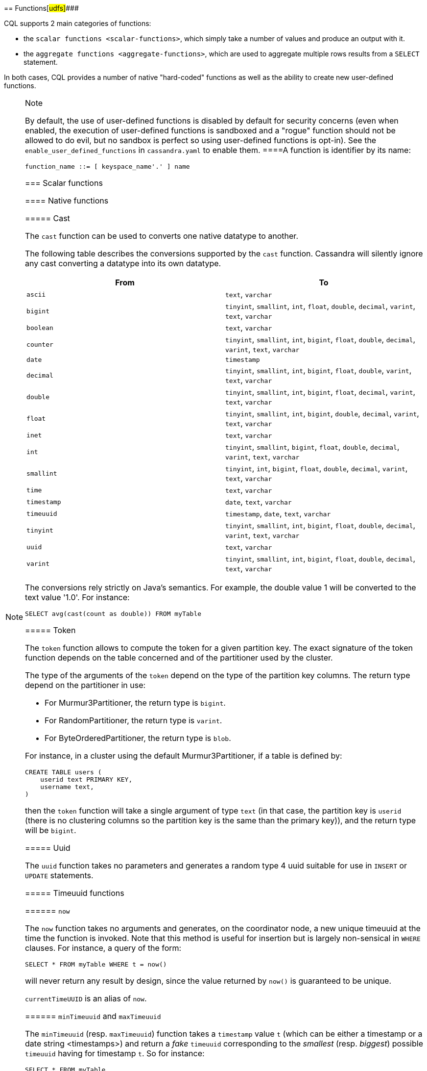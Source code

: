[[cql-functions]][[native-functions]]
== Functions[#udfs]####

CQL supports 2 main categories of functions:

* the `scalar functions <scalar-functions>`, which simply take a number
of values and produce an output with it.
* the `aggregate functions <aggregate-functions>`, which are used to
aggregate multiple rows results from a `SELECT` statement.

In both cases, CQL provides a number of native "hard-coded" functions as
well as the ability to create new user-defined functions.

[NOTE]
.Note
====
By default, the use of user-defined functions is disabled by default for
security concerns (even when enabled, the execution of user-defined
functions is sandboxed and a "rogue" function should not be allowed to
do evil, but no sandbox is perfect so using user-defined functions is
opt-in). See the `enable_user_defined_functions` in `cassandra.yaml` to
enable them.
====A function is identifier by its name:

[source, bnf]
----
function_name ::= [ keyspace_name'.' ] name
----

=== Scalar functions

[[scalar-native-functions]]
==== Native functions

===== Cast

The `cast` function can be used to converts one native datatype to
another.

The following table describes the conversions supported by the `cast`
function. Cassandra will silently ignore any cast converting a datatype
into its own datatype.

[cols=",",options="header",]
|===
|From |To

| `ascii` | `text`, `varchar`

| `bigint` | `tinyint`, `smallint`, `int`, `float`, `double`, `decimal`, `varint`,
`text`, `varchar`

| `boolean` | `text`, `varchar`

| `counter` | `tinyint`, `smallint`, `int`, `bigint`, `float`, `double`, `decimal`,
`varint`, `text`, `varchar`

| `date` | `timestamp`

| `decimal` | `tinyint`, `smallint`, `int`, `bigint`, `float`, `double`, `varint`,
`text`, `varchar`

| `double` | `tinyint`, `smallint`, `int`, `bigint`, `float`, `decimal`, `varint`,
`text`, `varchar`

| `float` | `tinyint`, `smallint`, `int`, `bigint`, `double`, `decimal`, `varint`,
`text`, `varchar`

| `inet` | `text`, `varchar`

| `int` | `tinyint`, `smallint`, `bigint`, `float`, `double`, `decimal`, `varint`,
`text`, `varchar`

| `smallint` | `tinyint`, `int`, `bigint`, `float`, `double`, `decimal`, `varint`,
`text`, `varchar`

| `time` | `text`, `varchar`

| `timestamp` | `date`, `text`, `varchar`

| `timeuuid` | `timestamp`, `date`, `text`, `varchar`

| `tinyint` | `tinyint`, `smallint`, `int`, `bigint`, `float`, `double`, `decimal`,
`varint`, `text`, `varchar`

| `uuid` | `text`, `varchar`

| `varint` | `tinyint`, `smallint`, `int`, `bigint`, `float`, `double`, `decimal`,
`text`, `varchar`
|===

The conversions rely strictly on Java's semantics. For example, the
double value 1 will be converted to the text value '1.0'. For instance:

[source,cql]
----
SELECT avg(cast(count as double)) FROM myTable
----

===== Token

The `token` function allows to compute the token for a given partition
key. The exact signature of the token function depends on the table
concerned and of the partitioner used by the cluster.

The type of the arguments of the `token` depend on the type of the
partition key columns. The return type depend on the partitioner in use:

* For Murmur3Partitioner, the return type is `bigint`.
* For RandomPartitioner, the return type is `varint`.
* For ByteOrderedPartitioner, the return type is `blob`.

For instance, in a cluster using the default Murmur3Partitioner, if a
table is defined by:

[source,cql]
----
CREATE TABLE users (
    userid text PRIMARY KEY,
    username text,
)
----

then the `token` function will take a single argument of type `text` (in
that case, the partition key is `userid` (there is no clustering columns
so the partition key is the same than the primary key)), and the return
type will be `bigint`.

===== Uuid

The `uuid` function takes no parameters and generates a random type 4
uuid suitable for use in `INSERT` or `UPDATE` statements.

===== Timeuuid functions

====== `now`

The `now` function takes no arguments and generates, on the coordinator
node, a new unique timeuuid at the time the function is invoked. Note
that this method is useful for insertion but is largely non-sensical in
`WHERE` clauses. For instance, a query of the form:

[source,cql]
----
SELECT * FROM myTable WHERE t = now()
----

will never return any result by design, since the value returned by
`now()` is guaranteed to be unique.

`currentTimeUUID` is an alias of `now`.

====== `minTimeuuid` and `maxTimeuuid`

The `minTimeuuid` (resp. `maxTimeuuid`) function takes a `timestamp`
value `t` (which can be [.title-ref]#either a timestamp or a date string
<timestamps>#) and return a _fake_ `timeuuid` corresponding to the
_smallest_ (resp. _biggest_) possible `timeuuid` having for timestamp
`t`. So for instance:

[source,cql]
----
SELECT * FROM myTable
 WHERE t > maxTimeuuid('2013-01-01 00:05+0000')
   AND t < minTimeuuid('2013-02-02 10:00+0000')
----

will select all rows where the `timeuuid` column `t` is strictly older
than `'2013-01-01 00:05+0000'` but strictly younger than
`'2013-02-02 10:00+0000'`. Please note that
`t >= maxTimeuuid('2013-01-01 00:05+0000')` would still _not_ select a
`timeuuid` generated exactly at '2013-01-01 00:05+0000' and is
essentially equivalent to `t > maxTimeuuid('2013-01-01 00:05+0000')`.

[NOTE]
.Note
====
We called the values generated by `minTimeuuid` and `maxTimeuuid` _fake_
UUID because they do no respect the Time-Based UUID generation process
specified by the http://www.ietf.org/rfc/rfc4122.txt[RFC 4122]. In
particular, the value returned by these 2 methods will not be unique.
This means you should only use those methods for querying (as in the
example above). Inserting the result of those methods is almost
certainly _a bad idea_.
========= Datetime functions

====== Retrieving the current date/time

The following functions can be used to retrieve the date/time at the
time where the function is invoked:

[cols=",",options="header",]
|===
|Function name |Output type
a|
____
`currentTimestamp`
____

a|
____
`timestamp`
____

a|
____
`currentDate`
____

a|
____
`date`
____

a|
____
`currentTime`
____

a|
____
`time`
____

a|
____
`currentTimeUUID`
____

a|
____
`timeUUID`
____

|===

For example the last 2 days of data can be retrieved using:

[source,cql]
----
SELECT * FROM myTable WHERE date >= currentDate() - 2d
----

====== Time conversion functions

A number of functions are provided to “convert” a `timeuuid`, a
`timestamp` or a `date` into another `native` type.

[cols=",,",options="header",]
|===
|Function name |Input type |Description
a|
____
`toDate`
____

a|
____
`timeuuid`
____

a|
____
Converts the `timeuuid` argument into a `date` type
____

a|
____
`toDate`
____

a|
____
`timestamp`
____

a|
____
Converts the `timestamp` argument into a `date` type
____

a|
____
`toTimestamp`
____

a|
____
`timeuuid`
____

a|
____
Converts the `timeuuid` argument into a `timestamp` type
____

a|
____
`toTimestamp`
____

a|
____
`date`
____

a|
____
Converts the `date` argument into a `timestamp` type
____

a|
____
`toUnixTimestamp`
____

a|
____
`timeuuid`
____

a|
____
Converts the `timeuuid` argument into a `bigInt` raw value
____

a|
____
`toUnixTimestamp`
____

a|
____
`timestamp`
____

a|
____
Converts the `timestamp` argument into a `bigInt` raw value
____

a|
____
`toUnixTimestamp`
____

a|
____
`date`
____

a|
____
Converts the `date` argument into a `bigInt` raw value
____

a|
____
`dateOf`
____

a|
____
`timeuuid`
____

a|
____
Similar to `toTimestamp(timeuuid)` (DEPRECATED)
____

a|
____
`unixTimestampOf`
____

a|
____
`timeuuid`
____

a|
____
Similar to `toUnixTimestamp(timeuuid)` (DEPRECATED)
____

|===

===== Blob conversion functions

A number of functions are provided to “convert” the native types into
binary data (`blob`). For every `<native-type>` `type` supported by CQL
(a notable exceptions is `blob`, for obvious reasons), the function
`typeAsBlob` takes a argument of type `type` and return it as a `blob`.
Conversely, the function `blobAsType` takes a 64-bit `blob` argument and
convert it to a `bigint` value. And so for instance, `bigintAsBlob(3)`
is `0x0000000000000003` and `blobAsBigint(0x0000000000000003)` is `3`.

[[user-defined-scalar-functions]]
==== User-defined functions

User-defined functions allow execution of user-provided code in
Cassandra. By default, Cassandra supports defining functions in _Java_
and _JavaScript_. Support for other JSR 223 compliant scripting
languages (such as Python, Ruby, and Scala) can be added by adding a JAR
to the classpath.

UDFs are part of the Cassandra schema. As such, they are automatically
propagated to all nodes in the cluster.

UDFs can be _overloaded_ - i.e. multiple UDFs with different argument
types but the same function name. Example:

[source,cql]
----
CREATE FUNCTION sample ( arg int ) ...;
CREATE FUNCTION sample ( arg text ) ...;
----

User-defined functions are susceptible to all of the normal problems
with the chosen programming language. Accordingly, implementations
should be safe against null pointer exceptions, illegal arguments, or
any other potential source of exceptions. An exception during function
execution will result in the entire statement failing.

It is valid to use _complex_ types like collections, tuple types and
user-defined types as argument and return types. Tuple types and
user-defined types are handled by the conversion functions of the
DataStax Java Driver. Please see the documentation of the Java Driver
for details on handling tuple types and user-defined types.

Arguments for functions can be literals or terms. Prepared statement
placeholders can be used, too.

Note that you can use the double-quoted string syntax to enclose the UDF
source code. For example:

[source,cql]
----
CREATE FUNCTION some_function ( arg int )
    RETURNS NULL ON NULL INPUT
    RETURNS int
    LANGUAGE java
    AS $$ return arg; $$;

SELECT some_function(column) FROM atable ...;
UPDATE atable SET col = some_function(?) ...;

CREATE TYPE custom_type (txt text, i int);
CREATE FUNCTION fct_using_udt ( udtarg frozen )
    RETURNS NULL ON NULL INPUT
    RETURNS text
    LANGUAGE java
    AS $$ return udtarg.getString("txt"); $$;
----

User-defined functions can be used in `SELECT`, `INSERT` and `UPDATE`
statements.

The implicitly available `udfContext` field (or binding for script UDFs)
provides the necessary functionality to create new UDT and tuple values:

[source,cql]
----
CREATE TYPE custom_type (txt text, i int);
CREATE FUNCTION fct\_using\_udt ( somearg int )
    RETURNS NULL ON NULL INPUT
    RETURNS custom_type
    LANGUAGE java
    AS $$
        UDTValue udt = udfContext.newReturnUDTValue();
        udt.setString("txt", "some string");
        udt.setInt("i", 42);
        return udt;
    $$;
----

The definition of the `UDFContext` interface can be found in the Apache
Cassandra source code for
`org.apache.cassandra.cql3.functions.UDFContext`.

[source,java]
----
public interface UDFContext
{
    UDTValue newArgUDTValue(String argName);
    UDTValue newArgUDTValue(int argNum);
    UDTValue newReturnUDTValue();
    UDTValue newUDTValue(String udtName);
    TupleValue newArgTupleValue(String argName);
    TupleValue newArgTupleValue(int argNum);
    TupleValue newReturnTupleValue();
    TupleValue newTupleValue(String cqlDefinition);
}
----

Java UDFs already have some imports for common interfaces and classes
defined. These imports are:

[source,java]
----
import java.nio.ByteBuffer;
import java.util.List;
import java.util.Map;
import java.util.Set;
import org.apache.cassandra.cql3.functions.UDFContext;
import com.datastax.driver.core.TypeCodec;
import com.datastax.driver.core.TupleValue;
import com.datastax.driver.core.UDTValue;
----

Please note, that these convenience imports are not available for script
UDFs.

[[create-function-statement]]
===== CREATE FUNCTION

Creating a new user-defined function uses the `CREATE FUNCTION`
statement:

create_function_statement: CREATE [ OR REPLACE ] FUNCTION [ IF NOT
EXISTS] : [.title-ref]#function_name# '('
[.title-ref]#arguments_declaration# ')' : [ CALLED | RETURNS NULL ] ON
NULL INPUT : RETURNS [.title-ref]#cql_type# : LANGUAGE
[.title-ref]#identifier# : AS [.title-ref]#string#
arguments_declaration: [.title-ref]#identifier# [.title-ref]#cql_type# (
',' [.title-ref]#identifier# [.title-ref]#cql_type# )*

For instance:

[source,cql]
----
CREATE OR REPLACE FUNCTION somefunction(somearg int, anotherarg text, complexarg frozen<someUDT>, listarg list)
    RETURNS NULL ON NULL INPUT
    RETURNS text
    LANGUAGE java
    AS $$
        // some Java code
    $$;

CREATE FUNCTION IF NOT EXISTS akeyspace.fname(someArg int)
    CALLED ON NULL INPUT
    RETURNS text
    LANGUAGE java
    AS $$
        // some Java code
    $$;
----

`CREATE FUNCTION` with the optional `OR REPLACE` keywords either creates
a function or replaces an existing one with the same signature. A
`CREATE FUNCTION` without `OR REPLACE` fails if a function with the same
signature already exists.

If the optional `IF NOT EXISTS` keywords are used, the function will
only be created if another function with the same signature does not
exist.

`OR REPLACE` and `IF NOT EXISTS` cannot be used together.

Behavior on invocation with `null` values must be defined for each
function. There are two options:

. `RETURNS NULL ON NULL INPUT` declares that the function will always
return `null` if any of the input arguments is `null`.
. `CALLED ON NULL INPUT` declares that the function will always be
executed.

====== Function Signature

Signatures are used to distinguish individual functions. The signature
consists of:

. The fully qualified function name - i.e _keyspace_ plus
_function-name_
. The concatenated list of all argument types

Note that keyspace names, function names and argument types are subject
to the default naming conventions and case-sensitivity rules.

Functions belong to a keyspace. If no keyspace is specified in
`<function-name>`, the current keyspace is used (i.e. the keyspace
specified using the `USE` statement). It is not possible to create a
user-defined function in one of the system keyspaces.

[[drop-function-statement]]
===== DROP FUNCTION

Dropping a function uses the `DROP FUNCTION` statement:

drop_function_statement: DROP FUNCTION [ IF EXISTS ]
[.title-ref]#function_name# [ '(' [.title-ref]#arguments_signature# ')'
] arguments_signature: [.title-ref]#cql_type# ( ','
[.title-ref]#cql_type# )*

For instance:

[source,cql]
----
DROP FUNCTION myfunction;
DROP FUNCTION mykeyspace.afunction;
DROP FUNCTION afunction ( int );
DROP FUNCTION afunction ( text );
----

You must specify the argument types (`arguments_signature`) of the
function to drop if there are multiple functions with the same name but
a different signature (overloaded functions).

`DROP FUNCTION` with the optional `IF EXISTS` keywords drops a function
if it exists, but does not throw an error if it doesn't

=== Aggregate functions

Aggregate functions work on a set of rows. They receive values for each
row and returns one value for the whole set.

If `normal` columns, `scalar functions`, `UDT` fields, `writetime` or
`ttl` are selected together with aggregate functions, the values
returned for them will be the ones of the first row matching the query.

==== Native aggregates

[[count-function]]
===== Count

The `count` function can be used to count the rows returned by a query.
Example:

[source,cql]
----
SELECT COUNT (*) FROM plays;
SELECT COUNT (1) FROM plays;
----

It also can be used to count the non null value of a given column:

[source,cql]
----
SELECT COUNT (scores) FROM plays;
----

===== Max and Min

The `max` and `min` functions can be used to compute the maximum and the
minimum value returned by a query for a given column. For instance:

[source,cql]
----
SELECT MIN (players), MAX (players) FROM plays WHERE game = 'quake';
----

===== Sum

The `sum` function can be used to sum up all the values returned by a
query for a given column. For instance:

[source,cql]
----
SELECT SUM (players) FROM plays;
----

===== Avg

The `avg` function can be used to compute the average of all the values
returned by a query for a given column. For instance:

[source,cql]
----
SELECT AVG (players) FROM plays;
----

[[user-defined-aggregates-functions]]
==== User-Defined Aggregates

User-defined aggregates allow the creation of custom aggregate
functions. Common examples of aggregate functions are _count_, _min_,
and _max_.

Each aggregate requires an _initial state_ (`INITCOND`, which defaults
to `null`) of type `STYPE`. The first argument of the state function
must have type `STYPE`. The remaining arguments of the state function
must match the types of the user-defined aggregate arguments. The state
function is called once for each row, and the value returned by the
state function becomes the new state. After all rows are processed, the
optional `FINALFUNC` is executed with last state value as its argument.

`STYPE` is mandatory in order to be able to distinguish possibly
overloaded versions of the state and/or final function (since the
overload can appear after creation of the aggregate).

User-defined aggregates can be used in `SELECT` statement.

A complete working example for user-defined aggregates (assuming that a
keyspace has been selected using the `USE` statement):

[source,cql]
----
CREATE OR REPLACE FUNCTION averageState(state tuple<int,bigint>, val int)
    CALLED ON NULL INPUT
    RETURNS tuple
    LANGUAGE java
    AS $$
        if (val != null) {
            state.setInt(0, state.getInt(0)+1);
            state.setLong(1, state.getLong(1)+val.intValue());
        }
        return state;
    $$;

CREATE OR REPLACE FUNCTION averageFinal (state tuple<int,bigint>)
    CALLED ON NULL INPUT
    RETURNS double
    LANGUAGE java
    AS $$
        double r = 0;
        if (state.getInt(0) == 0) return null;
        r = state.getLong(1);
        r /= state.getInt(0);
        return Double.valueOf(r);
    $$;

CREATE OR REPLACE AGGREGATE average(int)
    SFUNC averageState
    STYPE tuple
    FINALFUNC averageFinal
    INITCOND (0, 0);

CREATE TABLE atable (
    pk int PRIMARY KEY,
    val int
);

INSERT INTO atable (pk, val) VALUES (1,1);
INSERT INTO atable (pk, val) VALUES (2,2);
INSERT INTO atable (pk, val) VALUES (3,3);
INSERT INTO atable (pk, val) VALUES (4,4);

SELECT average(val) FROM atable;
----

[[create-aggregate-statement]]
===== CREATE AGGREGATE

Creating (or replacing) a user-defined aggregate function uses the
`CREATE AGGREGATE` statement:

create_aggregate_statement: CREATE [ OR REPLACE ] AGGREGATE [ IF NOT
EXISTS ] : [.title-ref]#function_name# '('
[.title-ref]#arguments_signature# ')' : SFUNC
[.title-ref]#function_name# : STYPE [.title-ref]#cql_type# : [ FINALFUNC
[.title-ref]#function_name# ] : [ INITCOND [.title-ref]#term# ]

See above for a complete example.

`CREATE AGGREGATE` with the optional `OR REPLACE` keywords either
creates an aggregate or replaces an existing one with the same
signature. A `CREATE AGGREGATE` without `OR REPLACE` fails if an
aggregate with the same signature already exists.

`CREATE AGGREGATE` with the optional `IF NOT EXISTS` keywords either
creates an aggregate if it does not already exist.

`OR REPLACE` and `IF NOT EXISTS` cannot be used together.

`STYPE` defines the type of the state value and must be specified.

The optional `INITCOND` defines the initial state value for the
aggregate. It defaults to `null`. A non-`null` `INITCOND` must be
specified for state functions that are declared with
`RETURNS NULL ON NULL INPUT`.

`SFUNC` references an existing function to be used as the state
modifying function. The type of first argument of the state function
must match `STYPE`. The remaining argument types of the state function
must match the argument types of the aggregate function. State is not
updated for state functions declared with `RETURNS NULL ON NULL INPUT`
and called with `null`.

The optional `FINALFUNC` is called just before the aggregate result is
returned. It must take only one argument with type `STYPE`. The return
type of the `FINALFUNC` may be a different type. A final function
declared with `RETURNS NULL ON NULL INPUT` means that the aggregate's
return value will be `null`, if the last state is `null`.

If no `FINALFUNC` is defined, the overall return type of the aggregate
function is `STYPE`. If a `FINALFUNC` is defined, it is the return type
of that function.

[[drop-aggregate-statement]]
===== DROP AGGREGATE

Dropping an user-defined aggregate function uses the `DROP AGGREGATE`
statement:

drop_aggregate_statement: DROP AGGREGATE [ IF EXISTS ]
[.title-ref]#function_name# [ '(' [.title-ref]#arguments_signature# ')'
]

For instance:

[source,cql]
----
DROP AGGREGATE myAggregate;
DROP AGGREGATE myKeyspace.anAggregate;
DROP AGGREGATE someAggregate ( int );
DROP AGGREGATE someAggregate ( text );
----

The `DROP AGGREGATE` statement removes an aggregate created using
`CREATE AGGREGATE`. You must specify the argument types of the aggregate
to drop if there are multiple aggregates with the same name but a
different signature (overloaded aggregates).

`DROP AGGREGATE` with the optional `IF EXISTS` keywords drops an
aggregate if it exists, and does nothing if a function with the
signature does not exist.
